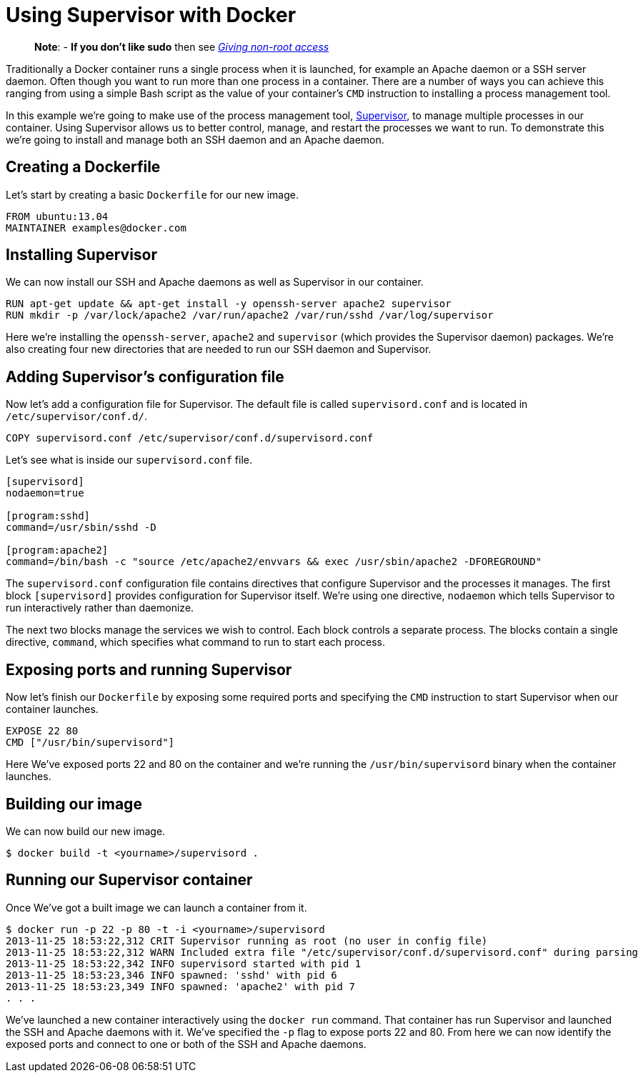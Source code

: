 = Using Supervisor with Docker

____

*Note*:
- *If you don't like sudo* then see link:/installation/binaries/#giving-non-root-access[_Giving non-root
 access_]

____

Traditionally a Docker container runs a single process when it is
launched, for example an Apache daemon or a SSH server daemon. Often
though you want to run more than one process in a container. There are a
number of ways you can achieve this ranging from using a simple Bash
script as the value of your container's `CMD` instruction to installing
a process management tool.

In this example we're going to make use of the process management tool,
http://supervisord.org/[Supervisor], to manage multiple processes in
our container. Using Supervisor allows us to better control, manage, and
restart the processes we want to run. To demonstrate this we're going to
install and manage both an SSH daemon and an Apache daemon.

== Creating a Dockerfile

Let's start by creating a basic `Dockerfile` for our
new image.

----
FROM ubuntu:13.04
MAINTAINER examples@docker.com
----

== Installing Supervisor

We can now install our SSH and Apache daemons as well as Supervisor in
our container.

----
RUN apt-get update && apt-get install -y openssh-server apache2 supervisor
RUN mkdir -p /var/lock/apache2 /var/run/apache2 /var/run/sshd /var/log/supervisor
----

Here we're installing the `openssh-server`,
`apache2` and `supervisor`
(which provides the Supervisor daemon) packages. We're also creating four
new directories that are needed to run our SSH daemon and Supervisor.

== Adding Supervisor's configuration file

Now let's add a configuration file for Supervisor. The default file is
called `supervisord.conf` and is located in
`/etc/supervisor/conf.d/`.

----
COPY supervisord.conf /etc/supervisor/conf.d/supervisord.conf
----

Let's see what is inside our `supervisord.conf`
file.

----
[supervisord]
nodaemon=true

[program:sshd]
command=/usr/sbin/sshd -D

[program:apache2]
command=/bin/bash -c "source /etc/apache2/envvars && exec /usr/sbin/apache2 -DFOREGROUND"
----

The `supervisord.conf` configuration file contains
directives that configure Supervisor and the processes it manages. The
first block `[supervisord]` provides configuration
for Supervisor itself. We're using one directive, `nodaemon`
which tells Supervisor to run interactively rather than
daemonize.

The next two blocks manage the services we wish to control. Each block
controls a separate process. The blocks contain a single directive,
`command`, which specifies what command to run to
start each process.

== Exposing ports and running Supervisor

Now let's finish our `Dockerfile` by exposing some
required ports and specifying the `CMD` instruction
to start Supervisor when our container launches.

----
EXPOSE 22 80
CMD ["/usr/bin/supervisord"]
----

Here We've exposed ports 22 and 80 on the container and we're running
the `/usr/bin/supervisord` binary when the container
launches.

== Building our image

We can now build our new image.

----
$ docker build -t <yourname>/supervisord .
----

== Running our Supervisor container

Once We've got a built image we can launch a container from it.

----
$ docker run -p 22 -p 80 -t -i <yourname>/supervisord
2013-11-25 18:53:22,312 CRIT Supervisor running as root (no user in config file)
2013-11-25 18:53:22,312 WARN Included extra file "/etc/supervisor/conf.d/supervisord.conf" during parsing
2013-11-25 18:53:22,342 INFO supervisord started with pid 1
2013-11-25 18:53:23,346 INFO spawned: 'sshd' with pid 6
2013-11-25 18:53:23,349 INFO spawned: 'apache2' with pid 7
. . .
----

We've launched a new container interactively using the `docker run` command.
That container has run Supervisor and launched the SSH and Apache daemons with
it. We've specified the `-p` flag to expose ports 22 and 80. From here we can
now identify the exposed ports and connect to one or both of the SSH and Apache
daemons.